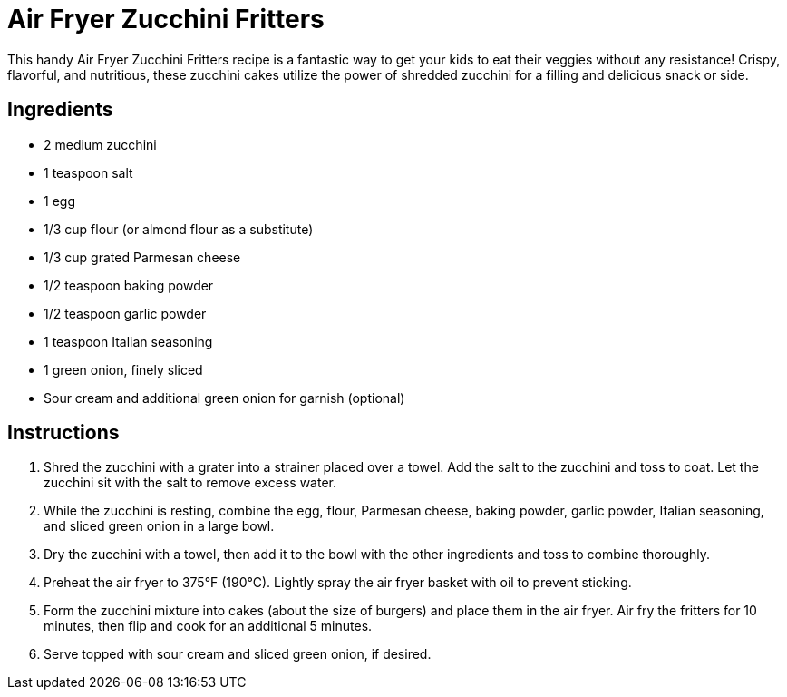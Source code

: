 = Air Fryer Zucchini Fritters

This handy Air Fryer Zucchini Fritters recipe is a fantastic way to get your kids to eat their veggies without any resistance! Crispy, flavorful, and nutritious, these zucchini cakes utilize the power of shredded zucchini for a filling and delicious snack or side.

== Ingredients
* 2 medium zucchini
* 1 teaspoon salt
* 1 egg
* 1/3 cup flour (or almond flour as a substitute)
* 1/3 cup grated Parmesan cheese
* 1/2 teaspoon baking powder
* 1/2 teaspoon garlic powder
* 1 teaspoon Italian seasoning
* 1 green onion, finely sliced
* Sour cream and additional green onion for garnish (optional)

== Instructions
. Shred the zucchini with a grater into a strainer placed over a towel. Add the salt to the zucchini and toss to coat. Let the zucchini sit with the salt to remove excess water.
. While the zucchini is resting, combine the egg, flour, Parmesan cheese, baking powder, garlic powder, Italian seasoning, and sliced green onion in a large bowl.
. Dry the zucchini with a towel, then add it to the bowl with the other ingredients and toss to combine thoroughly.
. Preheat the air fryer to 375°F (190°C). Lightly spray the air fryer basket with oil to prevent sticking.
. Form the zucchini mixture into cakes (about the size of burgers) and place them in the air fryer. Air fry the fritters for 10 minutes, then flip and cook for an additional 5 minutes.
. Serve topped with sour cream and sliced green onion, if desired.
